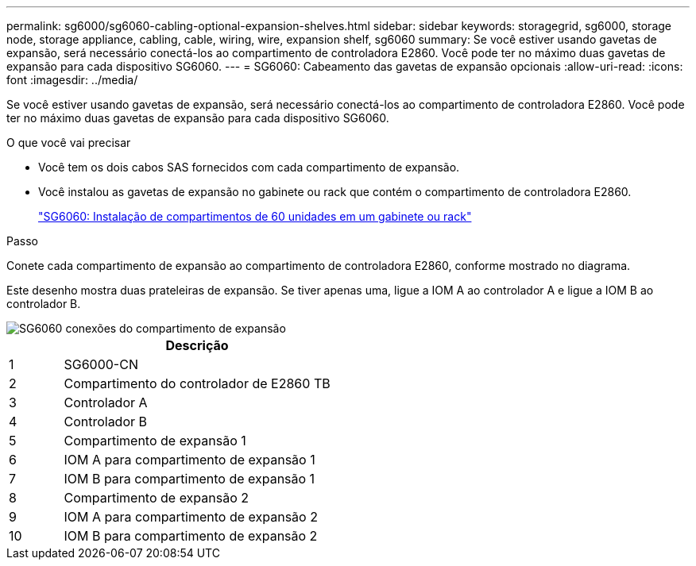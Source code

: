 ---
permalink: sg6000/sg6060-cabling-optional-expansion-shelves.html 
sidebar: sidebar 
keywords: storagegrid, sg6000, storage node, storage appliance, cabling, cable, wiring, wire, expansion shelf, sg6060 
summary: Se você estiver usando gavetas de expansão, será necessário conectá-los ao compartimento de controladora E2860. Você pode ter no máximo duas gavetas de expansão para cada dispositivo SG6060. 
---
= SG6060: Cabeamento das gavetas de expansão opcionais
:allow-uri-read: 
:icons: font
:imagesdir: ../media/


[role="lead"]
Se você estiver usando gavetas de expansão, será necessário conectá-los ao compartimento de controladora E2860. Você pode ter no máximo duas gavetas de expansão para cada dispositivo SG6060.

.O que você vai precisar
* Você tem os dois cabos SAS fornecidos com cada compartimento de expansão.
* Você instalou as gavetas de expansão no gabinete ou rack que contém o compartimento de controladora E2860.
+
link:sg6060-installing-60-drive-shelves-into-cabinet-or-rack.html["SG6060: Instalação de compartimentos de 60 unidades em um gabinete ou rack"]



.Passo
Conete cada compartimento de expansão ao compartimento de controladora E2860, conforme mostrado no diagrama.

Este desenho mostra duas prateleiras de expansão. Se tiver apenas uma, ligue a IOM A ao controlador A e ligue a IOM B ao controlador B.

image::../media/expansion_shelves_connections_sg6060.png[SG6060 conexões do compartimento de expansão]

[cols="1a,5a"]
|===
|  | Descrição 


 a| 
1
 a| 
SG6000-CN



 a| 
2
 a| 
Compartimento do controlador de E2860 TB



 a| 
3
 a| 
Controlador A



 a| 
4
 a| 
Controlador B



 a| 
5
 a| 
Compartimento de expansão 1



 a| 
6
 a| 
IOM A para compartimento de expansão 1



 a| 
7
 a| 
IOM B para compartimento de expansão 1



 a| 
8
 a| 
Compartimento de expansão 2



 a| 
9
 a| 
IOM A para compartimento de expansão 2



 a| 
10
 a| 
IOM B para compartimento de expansão 2

|===